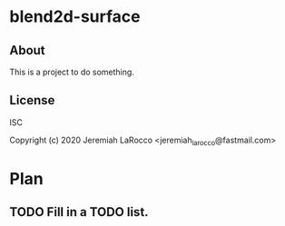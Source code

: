 * blend2d-surface
** About
This is a project to do something.

** License
ISC


Copyright (c) 2020 Jeremiah LaRocco <jeremiah_larocco@fastmail.com>




* Plan
** TODO Fill in a TODO list.

